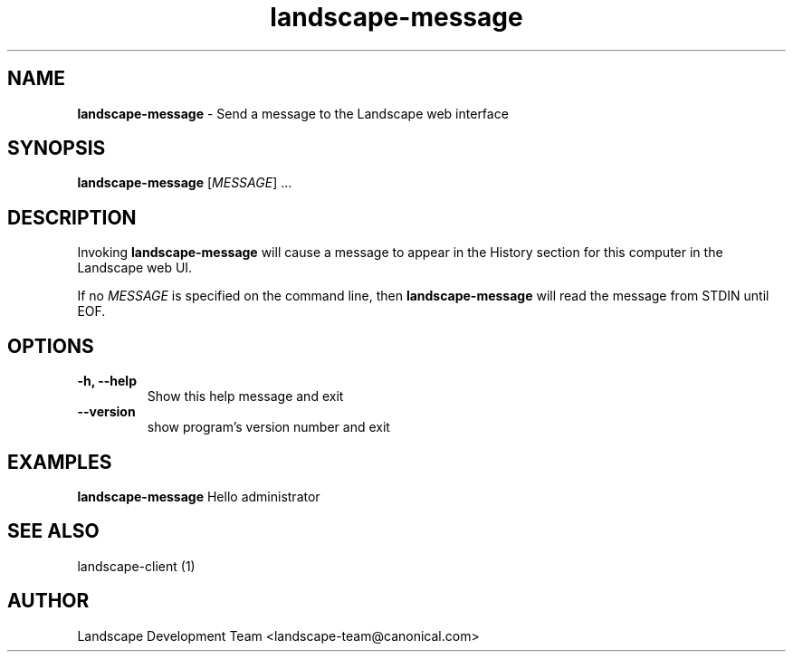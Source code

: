 .\"Text automatically generated by txt2man
.TH landscape-message 1 "2008-08-20" "landscape-client" "Landscape"
.SH NAME
\fBlandscape-message \fP- Send a message to the Landscape web interface
\fB
.SH SYNOPSIS
.nf
.fam C
\fBlandscape-message\fP [\fIMESSAGE\fP] \.\.\.

.fam T
.fi
.fam T
.fi
.SH DESCRIPTION

Invoking \fBlandscape-message\fP will cause a message to appear in the
History section for this computer in the Landscape web UI.
.PP
If no \fIMESSAGE\fP is specified on the command line, then \fBlandscape-message\fP
will read the message from STDIN until EOF.
.RE
.PP

.SH OPTIONS
.TP
.B
\fB-h\fP, \fB--help\fP
Show this help message and exit
.TP
.B
\fB--version\fP
show program's version number and exit
.RE
.PP

.SH EXAMPLES

\fBlandscape-message\fP Hello administrator
.RE
.PP

.SH SEE ALSO

landscape-client (1)
.RE
.PP

.SH AUTHOR
Landscape Development Team <landscape-team@canonical.com>
